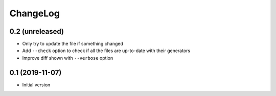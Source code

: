ChangeLog
=========

0.2 (unreleased)
----------------

- Only try to update the file if something changed
- Add ``--check`` option to check if all the files are up-to-date with their generators
- Improve diff shown with ``--verbose`` option


0.1 (2019-11-07)
----------------

- Initial version
